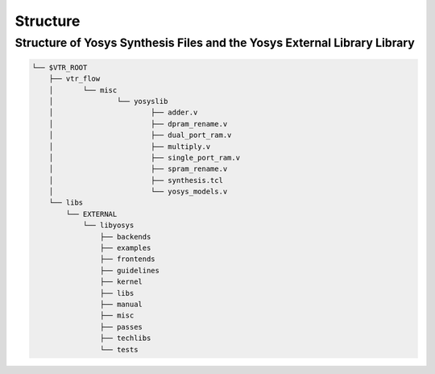 .. _structure:

Structure
=========

Structure of Yosys Synthesis Files and the Yosys External Library Library 
-------------------------------------------------------------------------

.. code-block:: bash

    └── $VTR_ROOT
    	├── vtr_flow
    	│	└── misc
    	│		└── yosyslib
    	│			├── adder.v
    	│			├── dpram_rename.v
    	│			├── dual_port_ram.v
    	│			├── multiply.v
    	│			├── single_port_ram.v
    	│			├── spram_rename.v
    	│			├── synthesis.tcl
    	│			└── yosys_models.v
    	└── libs
    	    └── EXTERNAL
    	        └── libyosys
                    ├── backends
                    ├── examples
                    ├── frontends
                    ├── guidelines
                    ├── kernel
                    ├── libs
                    ├── manual
                    ├── misc
                    ├── passes
                    ├── techlibs
                    └── tests